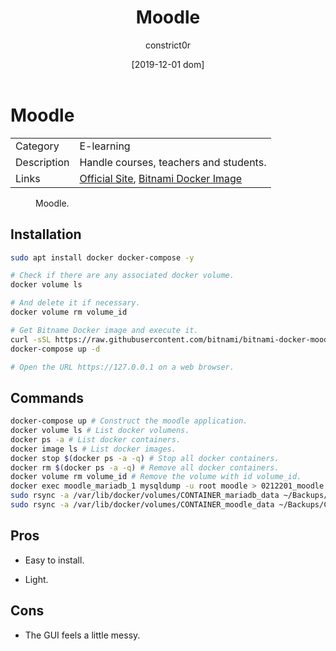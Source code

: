 #+title: Moodle
#+author: constrict0r
#+date: [2019-12-01 dom]

* Moodle

| Category    | E-learning                             |
| Description | Handle courses, teachers and students. |
| Links       | [[https://moodle.org][Official Site]], [[https://github.com/bitnami/bitnami-docker-moodle][Bitnami Docker Image]]    |

#+CAPTION: Moodle.
#+NAME:   fig:Moodle Main GUI.
[[./img/moodle.png]]

** Installation

   #+BEGIN_SRC bash
   sudo apt install docker docker-compose -y
   
   # Check if there are any associated docker volume.
   docker volume ls
   
   # And delete it if necessary.
   docker volume rm volume_id

   # Get Bitname Docker image and execute it.
   curl -sSL https://raw.githubusercontent.com/bitnami/bitnami-docker-moodle/master/docker-compose.yml > docker-compose.yml
   docker-compose up -d

   # Open the URL https://127.0.0.1 on a web browser.
   #+END_SRC

** Commands

   #+BEGIN_SRC bash
   docker-compose up # Construct the moodle application.
   docker volume ls # List docker volumens.
   docker ps -a # List docker containers.
   docker image ls # List docker images.
   docker stop $(docker ps -a -q) # Stop all docker containers.
   docker rm $(docker ps -a -q) # Remove all docker containers.
   docker volume rm volume_id # Remove the volume with id volume_id.
   docker exec moodle_mariadb_1 mysqldump -u root moodle > 0212201_moodle.sql # Backups moodle database.
   sudo rsync -a /var/lib/docker/volumes/CONTAINER_mariadb_data ~/Backups/CONTAINER_mariadb_data.bk.$(date +%Y%m%d-%H.%M.%S) # Take snapshot of mariadb data.
   sudo rsync -a /var/lib/docker/volumes/CONTAINER_moodle_data ~/Backups/CO
   #+END_SRC

** Pros

   - Easy to install.
     
   - Light.

** Cons

   - The GUI feels a little messy.
